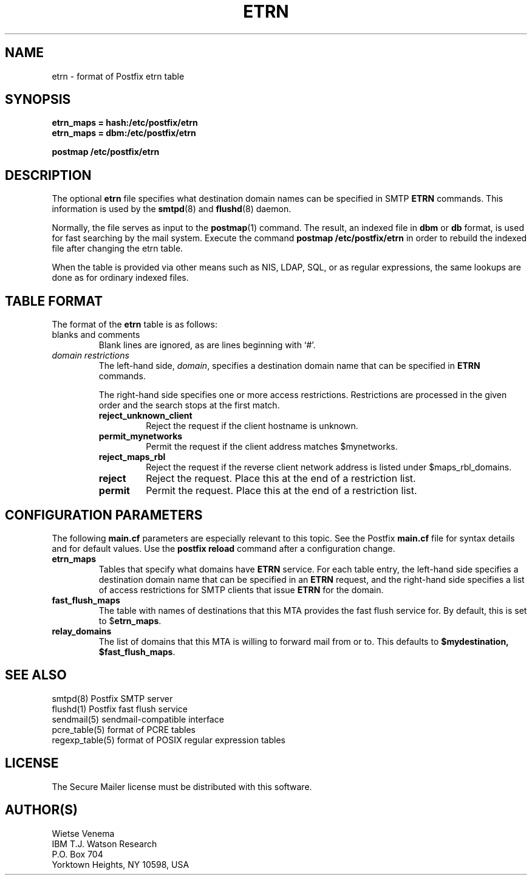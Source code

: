 .TH ETRN 5 
.ad
.fi
.SH NAME
etrn
\-
format of Postfix etrn table
.SH SYNOPSIS
.na
.nf
\fBetrn_maps = hash:/etc/postfix/etrn\fR
\fBetrn_maps = dbm:/etc/postfix/etrn\fR

\fBpostmap /etc/postfix/etrn\fR
.SH DESCRIPTION
.ad
.fi
The optional \fBetrn\fR file specifies what destination domain
names can be specified in SMTP \fBETRN\fR commands. This information
is used by the \fBsmtpd\fR(8) and \fBflushd\fR(8) daemon.

Normally, the file serves as input to the \fBpostmap\fR(1) command.
The result, an indexed file in \fBdbm\fR or \fBdb\fR format,
is used for fast searching by the mail system. Execute the command
\fBpostmap /etc/postfix/etrn\fR in order to rebuild the indexed
file after changing the etrn table.

When the table is provided via other means such as NIS, LDAP,
SQL, or as regular expressions, the same lookups are done as
for ordinary indexed files.
.SH TABLE FORMAT
.na
.nf
.ad
.fi
The format of the \fBetrn\fR table is as follows:
.IP "blanks and comments"
Blank lines are ignored, as are lines beginning with `#'.
.IP "\fIdomain restrictions\fR"
The left-hand side, \fIdomain\fR, specifies a destination domain
name that can be specified in \fBETRN\fR commands.
.sp
The right-hand side specifies one or more access restrictions.
Restrictions are processed in the given order and the search
stops at the first match.
.RS
.IP \fBreject_unknown_client\fR
Reject the request if the client hostname is unknown.
.IP \fBpermit_mynetworks\fR
Permit the request if the client address matches $mynetworks.
.IP \fBreject_maps_rbl\fR
Reject the request if the reverse client network address
is listed under $maps_rbl_domains.
.IP \fBreject\fR
Reject the request. Place this at the end of a restriction list.
.IP \fBpermit\fR
Permit the request. Place this at the end of a restriction list.
.RE
.PP
.SH CONFIGURATION PARAMETERS
.na
.nf
.ad
.fi
The following \fBmain.cf\fR parameters are especially relevant to
this topic. See the Postfix \fBmain.cf\fR file for syntax details
and for default values. Use the \fBpostfix reload\fR command after
a configuration change.
.IP \fBetrn_maps\fR
Tables that specify what domains have \fBETRN\fR service.  For each
table entry, the left-hand side specifies a destination domain name
that can be specified in an \fBETRN\fR request, and the right-hand
side specifies a list of access restrictions for SMTP clients that
issue \fBETRN\fR for the domain.
.IP \fBfast_flush_maps\fR
The table with names of destinations that this MTA provides the
fast flush service for. By default, this is set to $\fBetrn_maps\fR.
.IP \fBrelay_domains\fR
The list of domains that this MTA is willing to forward mail from
or to. This defaults to \fB$mydestination, $fast_flush_maps\fR.
.SH SEE ALSO
.na
.nf
smtpd(8) Postfix SMTP server
flushd(1) Postfix fast flush service
sendmail(5) sendmail-compatible interface
pcre_table(5) format of PCRE tables
regexp_table(5) format of POSIX regular expression tables
.SH LICENSE
.na
.nf
.ad
.fi
The Secure Mailer license must be distributed with this software.
.SH AUTHOR(S)
.na
.nf
Wietse Venema
IBM T.J. Watson Research
P.O. Box 704
Yorktown Heights, NY 10598, USA
